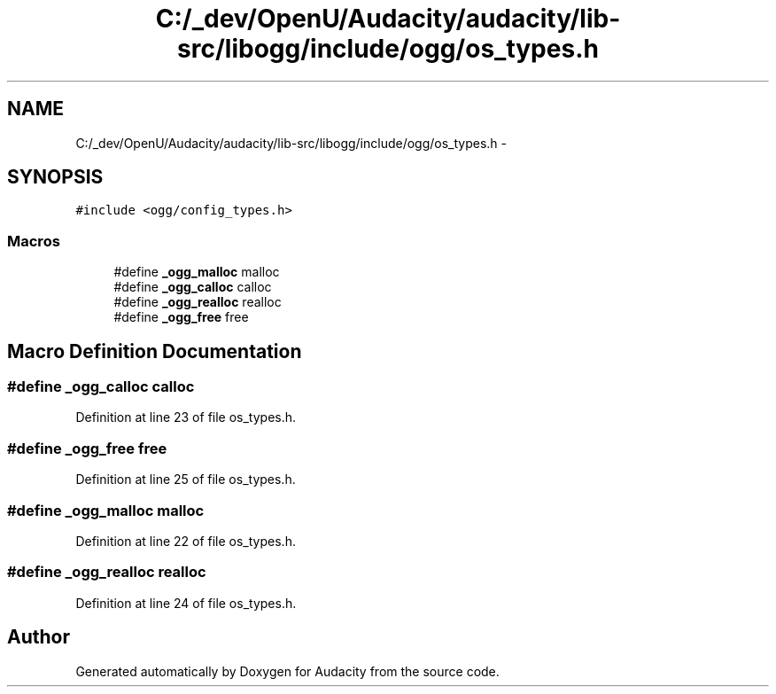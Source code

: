 .TH "C:/_dev/OpenU/Audacity/audacity/lib-src/libogg/include/ogg/os_types.h" 3 "Thu Apr 28 2016" "Audacity" \" -*- nroff -*-
.ad l
.nh
.SH NAME
C:/_dev/OpenU/Audacity/audacity/lib-src/libogg/include/ogg/os_types.h \- 
.SH SYNOPSIS
.br
.PP
\fC#include <ogg/config_types\&.h>\fP
.br

.SS "Macros"

.in +1c
.ti -1c
.RI "#define \fB_ogg_malloc\fP   malloc"
.br
.ti -1c
.RI "#define \fB_ogg_calloc\fP   calloc"
.br
.ti -1c
.RI "#define \fB_ogg_realloc\fP   realloc"
.br
.ti -1c
.RI "#define \fB_ogg_free\fP   free"
.br
.in -1c
.SH "Macro Definition Documentation"
.PP 
.SS "#define _ogg_calloc   calloc"

.PP
Definition at line 23 of file os_types\&.h\&.
.SS "#define _ogg_free   free"

.PP
Definition at line 25 of file os_types\&.h\&.
.SS "#define _ogg_malloc   malloc"

.PP
Definition at line 22 of file os_types\&.h\&.
.SS "#define _ogg_realloc   realloc"

.PP
Definition at line 24 of file os_types\&.h\&.
.SH "Author"
.PP 
Generated automatically by Doxygen for Audacity from the source code\&.
